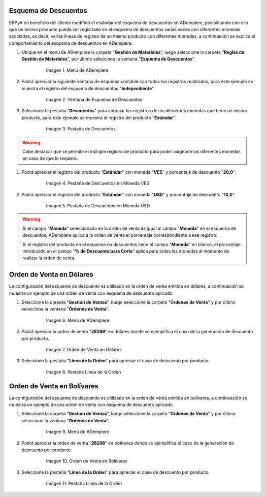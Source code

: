 .. _documento/esquema-descuentos:

**Esquema de Descuentos**
~~~~~~~~~~~~~~~~~~~~~~~~~

ERPyA en beneficio del cliente modificó el estándar del esquema de descuentos en ADempiere, posibilitando con ello que un mismo producto pueda ser registrado en el esquema de descuentos varias veces con diferentes monedas asociadas, es decir, varias líneas de registro de un mismo producto con diferentes monedas, a continuación se explica el comportamiento del esquema de descuentos en ADempiere.

#. Ubique en el menú de ADempiere la carpeta "**Gestión de Materiales**", luego seleccione la carpeta "**Reglas de Gestión de Materiales**", por último seleccione la ventana "**Esquema de Descuentos**".

      .. documento/esquema-descuentos-01
   
      .. figure:: resources/menu.png
         :alt: Menú de ADempiere

         Imagen 1. Menú de ADempiere

#. Podrá apreciar la siguiente ventana de esquema contable con todos los registros realizados, para este ejemplo se muestra el registro del esquema de descuentos "**Independiente**".

      .. documento/esquema-descuentos-02
   
      .. figure:: resources/ventana.png
         :alt: Ventana de Esquema de Descuentos

         Imagen 2. Ventana de Esquema de Descuentos

#. Seleccione la pestaña "**Descuentos**" para apreciar los registros de las diferentes monedas que tiene un mismo producto, para este ejemplo se muestra el registro del producto "**Estándar**".

      .. documento/esquema-descuentos-03
      
      .. figure:: resources/pest.png
         :alt: Pestaña de Descuentos

         Imagen 3. Pestaña de Descuentos

.. warning::

      Cabe destacar que se permite el múltiple registro de producto para poder asignarle las diferentes monedas en caso de que lo requiera.

#. Podrá apreciar el registro del producto "**Estándar**" con moneda "**VES**" y porcentaje de descuento "**20,0**".

      .. documento/esquema-descuentos-04
      
      .. figure:: resources/descuentoves.png
         :alt: Pestaña de Descuentos en Moneda VES

         Imagen 4. Pestaña de Descuentos en Moneda VES

#. Podrá apreciar el registro del producto "**Estándar**" con moneda "**USD**" y porcentaje de descuento "**10,0**".

      .. documento/esquema-descuentos-05
      
      .. figure:: resources/descuentodolar.png
         :alt: Pestaña de Descuentos en Moneda USD

         Imagen 5. Pestaña de Descuentos en Moneda USD

.. warning::

      Si el campo "**Moneda**" seleccionado en la orden de venta es igual al campo "**Moneda**" en el esquema de descuentos, ADempiere aplica a la orden de venta el porcentaje correspondiente a ese registro. 

      Si el registro del producto en el esquema de descuentos tiene el campo "**Moneda**" en blanco, el porcentaje introducido en el campo "**% de Descuento para Corte**" aplica para todas las monedas al momento de realizar la orden de venta. 

**Orden de Venta en Dólares**
~~~~~~~~~~~~~~~~~~~~~~~~~~~~~

La configuración del esquema de descuento es utilizado en la orden de venta emitida en dólares, a continuación se muestra un ejemplo de una orden de venta con esquema de descuento aplicado.

#. Seleccione la carpeta "**Gestión de Ventas**", luego seleccione la carpeta "**Órdenes de Venta**" y por último seleccione la ventana "**Órdenes de Venta**".

      .. documento/esquema-descuentos-06
      
      .. figure:: resources/menuorden.png
         :alt: Menú de ADempiere

         Imagen 6. Menú de ADempiere

#. Podrá apreciar la orden de venta "**28269**" en dólares donde se ejemplifica el caso de la generación de descuento por producto.

      .. documento/esquema-descuentos-07
      
      .. figure:: resources/ordendolar.png
         :alt: Orden de Venta en Dólares

         Imagen 7. Orden de Venta en Dólares

#. Seleccione la pestaña "**Línea de la Orden**" para apreciar el caso de descuento por producto.

      .. documento/esquema-descuentos-08
      
      .. figure:: resources/pestdolar.png
         :alt: Pestaña Línea de la Orden

         Imagen 8. Pestaña Línea de la Orden

**Orden de Venta en Bolívares**
~~~~~~~~~~~~~~~~~~~~~~~~~~~~~~~

La configuración del esquema de descuento es utilizado en la orden de venta emitida en bolívares, a continuación se muestra un ejemplo de una orden de venta con esquema de descuento aplicado.

#. Seleccione la carpeta "**Gestión de Ventas**", luego seleccione la carpeta "**Órdenes de Venta**" y por último seleccione la ventana "**Órdenes de Venta**".

      .. documento/esquema-descuentos-09
      
      .. figure:: resources/menuorden.png
         :alt: Menú de ADempiere

         Imagen 9. Menú de ADempiere

#. Podrá apreciar la orden de venta "**28268**" en bolívares donde se ejemplifica el caso de la generación de descuento por producto.

      .. documento/esquema-descuentos-10
      
      .. figure:: resources/ordenves.png
         :alt: Orden de Venta en Bolívares

         Imagen 10. Orden de Venta en Bolívares

#. Seleccione la pestaña "**Línea de la Orden**" para apreciar el caso de descuento por producto.

      .. documento/esquema-descuentos-11
      
      .. figure:: resources/pestves.png
         :alt: Pestaña Línea de la Orden

         Imagen 11. Pestaña Línea de la Orden
